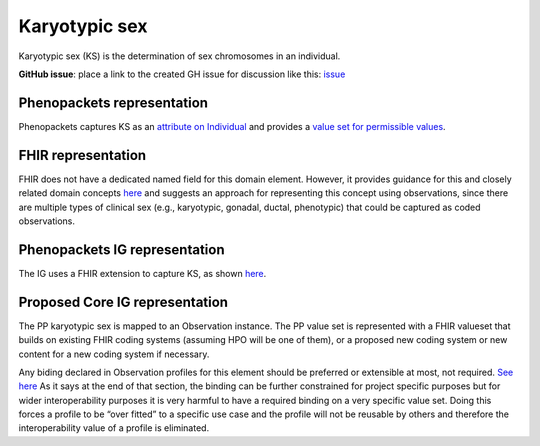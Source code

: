 Karyotypic sex
==============================

Karyotypic sex (KS) is the determination of sex chromosomes in an individual.

**GitHub issue**: place a link to the created GH issue for discussion like this:  `issue <https://github.com/phenopackets/domain-analysis/issues/7>`_

Phenopackets representation
++++++++++++++++++++++++++++++

Phenopackets captures KS as an `attribute on Individual <https://docs.google.com/document/d/1LkfS7RnqMCXRiioX7hy8ZVVcXtbnDJcinGxtEfYIZBI/edit?disco=AAAAKVAMNQc>`_ and provides a `value set for permissible values <https://docs.google.com/document/d/1Hb5tuEiYDruSIZ86wfoQ5PT1AnrG0Y0xJsqeyMhS1ZI/edit?disco=AAAAKVAUpdA>`_.

FHIR representation
+++++++++++++++++++++

FHIR does not have a dedicated named field for this domain element. However, it provides guidance for this and closely related domain concepts `here <https://docs.google.com/document/d/1EVzNmeWuCGl7G3Gk535pTqzSdo356Ci9GlZ3nHiAuM0/edit?disco=AAAAHDCXnWg>`_ and suggests an approach for representing this concept using observations, since there are multiple types of clinical sex (e.g., karyotypic, gonadal, ductal, phenotypic) that could be captured as coded observations.

Phenopackets IG representation
++++++++++++++++++++++++++++++++

The IG uses a FHIR extension to capture KS, as shown `here <https://docs.google.com/document/d/1mzpjsFus-XSo4EP9HE-TC9SVBrXBhNBSnRb-HXx6ewE/edit?disco=AAAAKVAMNQg>`_.

Proposed Core IG representation
+++++++++++++++++++++++++++++++++

The PP karyotypic sex is mapped to an Observation instance. The PP value set is represented with a FHIR valueset that builds on existing FHIR coding systems (assuming HPO will be one of them), or a proposed new coding system or new content for a new coding system if necessary.

Any biding declared in Observation profiles for this element should be preferred or extensible at most, not required. `See here <https://docs.google.com/document/d/1jW1l9okKi65PPYE_amt8n8Q2U9cGQBHeZZLHCbbLqIc/edit?disco=AAAAKVIE0qs>`_ As it says at the end of that section, the binding can be further constrained for project specific purposes but for wider interoperability purposes it is very harmful to have a required binding on a very specific value set. Doing this forces a profile to be “over fitted” to a specific use case and the profile will not be reusable by others and therefore the interoperability value of a profile is eliminated. 